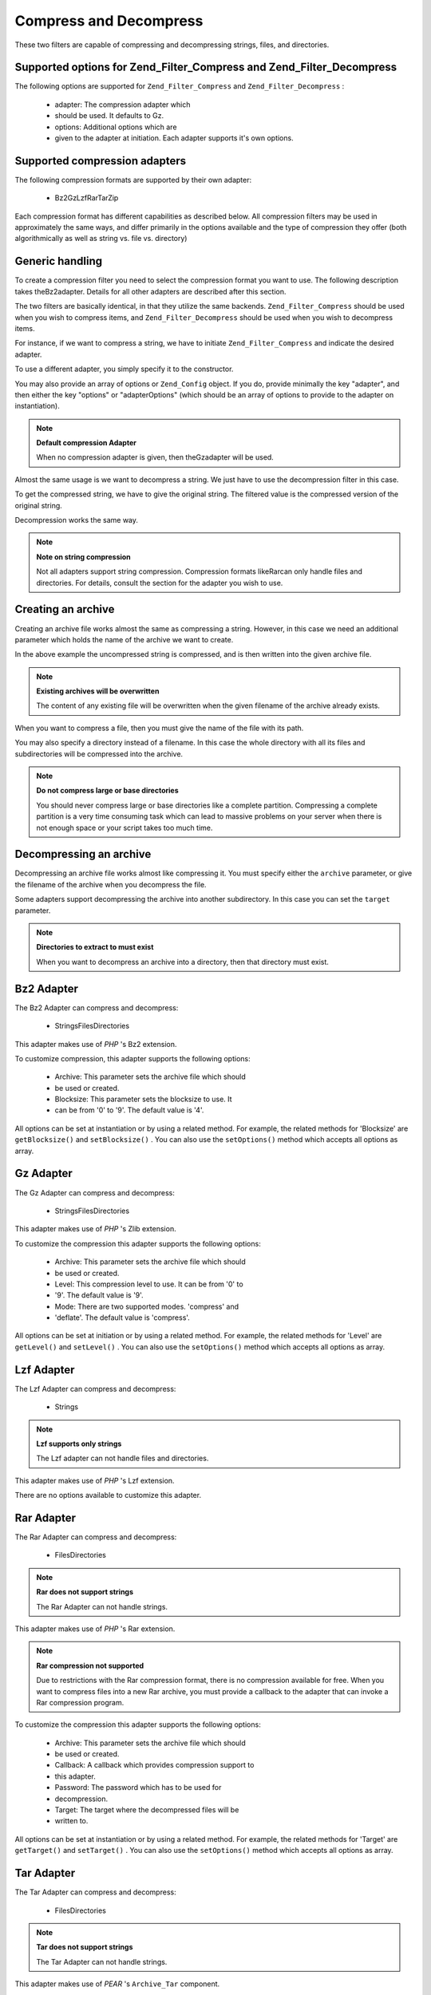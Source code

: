 
Compress and Decompress
=======================

These two filters are capable of compressing and decompressing strings, files, and directories.

.. _zend.filter.set.compress.options:

Supported options for Zend_Filter_Compress and Zend_Filter_Decompress
---------------------------------------------------------------------

The following options are supported for ``Zend_Filter_Compress`` and ``Zend_Filter_Decompress`` :

    - adapter: The compression adapter which
    - should be used. It defaults to Gz.
    - options: Additional options which are
    - given to the adapter at initiation. Each adapter supports it's own options.


.. _zend.filter.set.compress.basic:

Supported compression adapters
------------------------------

The following compression formats are supported by their own adapter:

    - Bz2GzLzfRarTarZip


Each compression format has different capabilities as described below. All compression filters may be used in approximately the same ways, and differ primarily in the options available and the type of compression they offer (both algorithmically as well as string vs. file vs. directory)

.. _zend.filter.set.compress.generic:

Generic handling
----------------

To create a compression filter you need to select the compression format you want to use. The following description takes theBz2adapter. Details for all other adapters are described after this section.

The two filters are basically identical, in that they utilize the same backends. ``Zend_Filter_Compress`` should be used when you wish to compress items, and ``Zend_Filter_Decompress`` should be used when you wish to decompress items.

For instance, if we want to compress a string, we have to initiate ``Zend_Filter_Compress`` and indicate the desired adapter.

.. code-block:: php
    :linenos:
    
    $filter = new Zend_Filter_Compress('Bz2');
    

To use a different adapter, you simply specify it to the constructor.

You may also provide an array of options or ``Zend_Config`` object. If you do, provide minimally the key "adapter", and then either the key "options" or "adapterOptions" (which should be an array of options to provide to the adapter on instantiation).

.. code-block:: php
    :linenos:
    
    $filter = new Zend_Filter_Compress(array(
        'adapter' => 'Bz2',
        'options' => array(
            'blocksize' => 8,
        ),
    ));
    

.. note::
    **Default compression Adapter**

    When no compression adapter is given, then theGzadapter will be used.

Almost the same usage is we want to decompress a string. We just have to use the decompression filter in this case.

.. code-block:: php
    :linenos:
    
    $filter = new Zend_Filter_Decompress('Bz2');
    

To get the compressed string, we have to give the original string. The filtered value is the compressed version of the original string.

.. code-block:: php
    :linenos:
    
    $filter     = new Zend_Filter_Compress('Bz2');
    $compressed = $filter->filter('Uncompressed string');
    // Returns the compressed string
    

Decompression works the same way.

.. code-block:: php
    :linenos:
    
    $filter     = new Zend_Filter_Decompress('Bz2');
    $compressed = $filter->filter('Compressed string');
    // Returns the uncompressed string
    

.. note::
    **Note on string compression**

    Not all adapters support string compression. Compression formats likeRarcan only handle files and directories. For details, consult the section for the adapter you wish to use.

.. _zend.filter.set.compress.archive:

Creating an archive
-------------------

Creating an archive file works almost the same as compressing a string. However, in this case we need an additional parameter which holds the name of the archive we want to create.

.. code-block:: php
    :linenos:
    
    $filter     = new Zend_Filter_Compress(array(
        'adapter' => 'Bz2',
        'options' => array(
            'archive' => 'filename.bz2',
        ),
    ));
    $compressed = $filter->filter('Uncompressed string');
    // Returns true on success and creates the archive file
    

In the above example the uncompressed string is compressed, and is then written into the given archive file.

.. note::
    **Existing archives will be overwritten**

    The content of any existing file will be overwritten when the given filename of the archive already exists.

When you want to compress a file, then you must give the name of the file with its path.

.. code-block:: php
    :linenos:
    
    $filter     = new Zend_Filter_Compress(array(
        'adapter' => 'Bz2',
        'options' => array(
            'archive' => 'filename.bz2'
        ),
    ));
    $compressed = $filter->filter('C:\temp\compressme.txt');
    // Returns true on success and creates the archive file
    

You may also specify a directory instead of a filename. In this case the whole directory with all its files and subdirectories will be compressed into the archive.

.. code-block:: php
    :linenos:
    
    $filter     = new Zend_Filter_Compress(array(
        'adapter' => 'Bz2',
        'options' => array(
            'archive' => 'filename.bz2'
        ),
    ));
    $compressed = $filter->filter('C:\temp\somedir');
    // Returns true on success and creates the archive file
    

.. note::
    **Do not compress large or base directories**

    You should never compress large or base directories like a complete partition. Compressing a complete partition is a very time consuming task which can lead to massive problems on your server when there is not enough space or your script takes too much time.

.. _zend.filter.set.compress.decompress:

Decompressing an archive
------------------------

Decompressing an archive file works almost like compressing it. You must specify either the ``archive`` parameter, or give the filename of the archive when you decompress the file.

.. code-block:: php
    :linenos:
    
    $filter     = new Zend_Filter_Decompress('Bz2');
    $compressed = $filter->filter('filename.bz2');
    // Returns true on success and decompresses the archive file
    

Some adapters support decompressing the archive into another subdirectory. In this case you can set the ``target`` parameter.

.. code-block:: php
    :linenos:
    
    $filter     = new Zend_Filter_Decompress(array(
        'adapter' => 'Zip',
        'options' => array(
            'target' => 'C:\temp',
        )
    ));
    $compressed = $filter->filter('filename.zip');
    // Returns true on success and decompresses the archive file
    // into the given target directory
    

.. note::
    **Directories to extract to must exist**

    When you want to decompress an archive into a directory, then that directory must exist.

.. _zend.filter.set.compress.bz2:

Bz2 Adapter
-----------

The Bz2 Adapter can compress and decompress:

    - StringsFilesDirectories


This adapter makes use of *PHP* 's Bz2 extension.

To customize compression, this adapter supports the following options:

    - Archive: This parameter sets the archive file which should
    - be used or created.
    - Blocksize: This parameter sets the blocksize to use. It
    - can be from '0' to '9'. The default value is '4'.


All options can be set at instantiation or by using a related method. For example, the related methods for 'Blocksize' are ``getBlocksize()`` and ``setBlocksize()`` . You can also use the ``setOptions()`` method which accepts all options as array.

.. _zend.filter.set.compress.gz:

Gz Adapter
----------

The Gz Adapter can compress and decompress:

    - StringsFilesDirectories


This adapter makes use of *PHP* 's Zlib extension.

To customize the compression this adapter supports the following options:

    - Archive: This parameter sets the archive file which should
    - be used or created.
    - Level: This compression level to use. It can be from '0' to
    - '9'. The default value is '9'.
    - Mode: There are two supported modes. 'compress' and
    - 'deflate'. The default value is 'compress'.


All options can be set at initiation or by using a related method. For example, the related methods for 'Level' are ``getLevel()`` and ``setLevel()`` . You can also use the ``setOptions()`` method which accepts all options as array.

.. _zend.filter.set.compress.lzf:

Lzf Adapter
-----------

The Lzf Adapter can compress and decompress:

    - Strings


.. note::
    **Lzf supports only strings**

    The Lzf adapter can not handle files and directories.

This adapter makes use of *PHP* 's Lzf extension.

There are no options available to customize this adapter.

.. _zend.filter.set.compress.rar:

Rar Adapter
-----------

The Rar Adapter can compress and decompress:

    - FilesDirectories


.. note::
    **Rar does not support strings**

    The Rar Adapter can not handle strings.

This adapter makes use of *PHP* 's Rar extension.

.. note::
    **Rar compression not supported**

    Due to restrictions with the Rar compression format, there is no compression available for free. When you want to compress files into a new Rar archive, you must provide a callback to the adapter that can invoke a Rar compression program.

To customize the compression this adapter supports the following options:

    - Archive: This parameter sets the archive file which should
    - be used or created.
    - Callback: A callback which provides compression support to
    - this adapter.
    - Password: The password which has to be used for
    - decompression.
    - Target: The target where the decompressed files will be
    - written to.


All options can be set at instantiation or by using a related method. For example, the related methods for 'Target' are ``getTarget()`` and ``setTarget()`` . You can also use the ``setOptions()`` method which accepts all options as array.

.. _zend.filter.set.compress.tar:

Tar Adapter
-----------

The Tar Adapter can compress and decompress:

    - FilesDirectories


.. note::
    **Tar does not support strings**

    The Tar Adapter can not handle strings.

This adapter makes use of *PEAR* 's ``Archive_Tar`` component.

To customize the compression this adapter supports the following options:

    - Archive: This parameter sets the archive file which should
    - be used or created.
    - Mode: A mode to use for compression. Supported are either
    - 'NULL' which means no compression at all, 'Gz' which makes
    - use of PHP's Zlib extension and 'Bz2' which makes use of
    - PHP's Bz2 extension. The default value is
    - 'NULL'.
    - Target: The target where the decompressed files will be
    - written to.


All options can be set at instantiation or by using a related method. For example, the related methods for 'Target' are ``getTarget()`` and ``setTarget()`` . You can also use the ``setOptions()`` method which accepts all options as array.

.. note::
    **Directory usage**

    When compressing directories with Tar then the complete file path is used. This means that created Tar files will not only have the subdirectory but the complete path for the compressed file.

.. _zend.filter.set.compress.zip:

Zip Adapter
-----------

The Zip Adapter can compress and decompress:

    - StringsFilesDirectories


.. note::
    **Zip does not support string decompression**

    The Zip Adapter can not handle decompression to a string; decompression will always be written to a file.

This adapter makes use of *PHP* 's ``Zip`` extension.

To customize the compression this adapter supports the following options:

    - Archive: This parameter sets the archive file which should
    - be used or created.
    - Target: The target where the decompressed files will be
    - written to.


All options can be set at instantiation or by using a related method. For example, the related methods for 'Target' are ``getTarget()`` and ``setTarget()`` . You can also use the ``setOptions()`` method which accepts all options as array.


